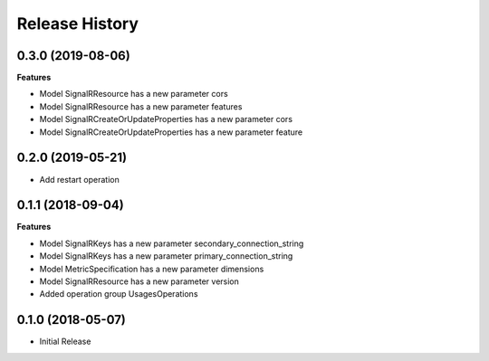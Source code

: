 .. :changelog:

Release History
===============

0.3.0 (2019-08-06)
++++++++++++++++++

**Features**

- Model SignalRResource has a new parameter cors
- Model SignalRResource has a new parameter features
- Model SignalRCreateOrUpdateProperties has a new parameter cors
- Model SignalRCreateOrUpdateProperties has a new parameter feature

0.2.0 (2019-05-21)
++++++++++++++++++

* Add restart operation

0.1.1 (2018-09-04)
++++++++++++++++++

**Features**

- Model SignalRKeys has a new parameter secondary_connection_string
- Model SignalRKeys has a new parameter primary_connection_string
- Model MetricSpecification has a new parameter dimensions
- Model SignalRResource has a new parameter version
- Added operation group UsagesOperations

0.1.0 (2018-05-07)
++++++++++++++++++

* Initial Release
